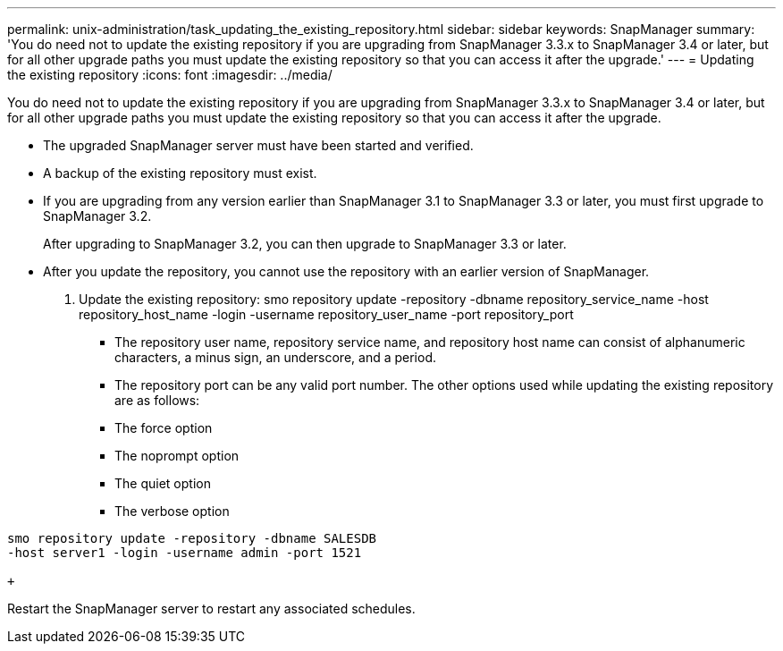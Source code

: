 ---
permalink: unix-administration/task_updating_the_existing_repository.html
sidebar: sidebar
keywords: SnapManager
summary: 'You do need not to update the existing repository if you are upgrading from SnapManager 3.3.x to SnapManager 3.4 or later, but for all other upgrade paths you must update the existing repository so that you can access it after the upgrade.'
---
= Updating the existing repository
:icons: font
:imagesdir: ../media/

[.lead]
You do need not to update the existing repository if you are upgrading from SnapManager 3.3.x to SnapManager 3.4 or later, but for all other upgrade paths you must update the existing repository so that you can access it after the upgrade.

* The upgraded SnapManager server must have been started and verified.
* A backup of the existing repository must exist.
* If you are upgrading from any version earlier than SnapManager 3.1 to SnapManager 3.3 or later, you must first upgrade to SnapManager 3.2.
+
After upgrading to SnapManager 3.2, you can then upgrade to SnapManager 3.3 or later.

* After you update the repository, you cannot use the repository with an earlier version of SnapManager.

. Update the existing repository: smo repository update -repository -dbname repository_service_name -host repository_host_name -login -username repository_user_name -port repository_port
 ** The repository user name, repository service name, and repository host name can consist of alphanumeric characters, a minus sign, an underscore, and a period.
 ** The repository port can be any valid port number.
The other options used while updating the existing repository are as follows:
 ** The force option
 ** The noprompt option
 ** The quiet option
 ** The verbose option
```
smo repository update -repository -dbname SALESDB
-host server1 -login -username admin -port 1521

+
```

Restart the SnapManager server to restart any associated schedules.
